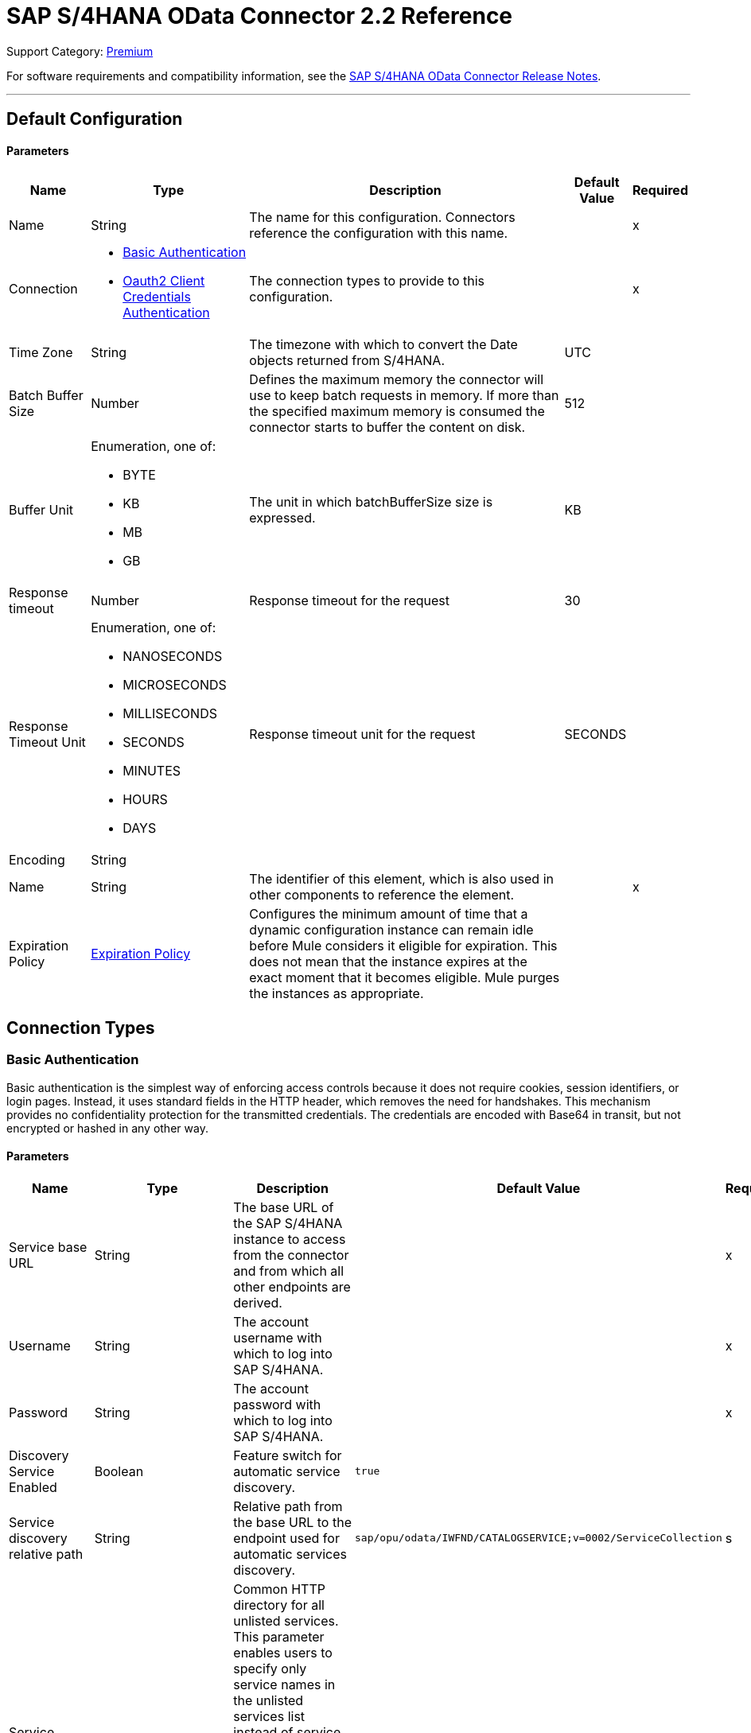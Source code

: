 = SAP S/4HANA OData Connector 2.2 Reference 

Support Category: https://www.mulesoft.com/legal/versioning-back-support-policy#anypoint-connectors[Premium]

For software requirements and compatibility information, see the xref:release-notes::connector/sap-s4-hana-connector-release-notes-mule-4.adoc[SAP S/4HANA OData Connector Release Notes].


---
[[Config]]
== Default Configuration


==== Parameters

[%header%autowidth.spread]
|===
| Name | Type | Description | Default Value | Required
|Name | String | The name for this configuration. Connectors reference the configuration with this name. | | x
| Connection a| * <<Config_BasicAuthentication, Basic Authentication>>
* <<Config_Oauth2ClientCredentialsAuthentication, Oauth2 Client Credentials Authentication>>
 | The connection types to provide to this configuration. | | x
| Time Zone a| String |  The timezone with which to convert the Date objects returned from S/4HANA. |  UTC |
| Batch Buffer Size a| Number |  Defines the maximum memory the connector will use to keep batch requests in memory. If more than the specified maximum memory is consumed the connector starts to buffer the content on disk. | 512 |
| Buffer Unit a| Enumeration, one of:

** BYTE
** KB
** MB
** GB |  The unit in which batchBufferSize size is expressed. |  KB |
| Response timeout a| Number |  Response timeout for the request |  30 | 
| Response Timeout Unit a| Enumeration, one of:

** NANOSECONDS
** MICROSECONDS
** MILLISECONDS
** SECONDS
** MINUTES
** HOURS
** DAYS |  Response timeout unit for the request |  SECONDS | 
| Encoding a| String |  |  |
| Name a| String |  The identifier of this element, which is also used in other components to reference the element. |  | x
| Expiration Policy a| <<ExpirationPolicy>> |  Configures the minimum amount of time that a dynamic configuration instance can remain idle before Mule considers it eligible for expiration. This does not mean that the instance expires at the exact moment that it becomes eligible. Mule purges the instances as appropriate. |  |
|===

== Connection Types

[[Config_BasicAuthentication]]
=== Basic Authentication

Basic authentication is the simplest way of enforcing access controls because it does not require cookies, session identifiers, or login pages. Instead, it uses standard fields in the HTTP header, which removes the need for handshakes. This mechanism provides no confidentiality protection for the transmitted credentials. The credentials are encoded with Base64 in transit, but not encrypted or hashed in any other way.

==== Parameters

[%header%autowidth.spread]
|===
| Name | Type | Description | Default Value | Required
| Service base URL a| String |  The base URL of the SAP S/4HANA instance to access from the connector and from which all other endpoints are derived. |  | x
| Username a| String |  The account username with which to log into SAP S/4HANA. |  | x
| Password a| String |  The account password with which to log into SAP S/4HANA. |  | x
| Discovery Service Enabled a| Boolean |  Feature switch for automatic service discovery. | `true` |
| Service discovery relative path a| String |  Relative path from the base URL to the endpoint used for automatic services discovery. |  `sap/opu/odata/IWFND/CATALOGSERVICE;v=0002/ServiceCollection` |s
| Service directory a| String |  Common HTTP directory for all unlisted services. This parameter enables users to specify only service names in the unlisted services list instead of service URLs. It also enables the connector to construct the service URL using the following format: `{base URL parameter}/{this parameter}/{item from unlisted services list}` |   |
| Unlisted services a| Array of String |  List of services to add to the list of discovered services. Each item in this list must be a valid service URL, or it must be possible to construct a valid service URL with the following format: `{base url parameter}/{service directory parameter}/{item from this list}`. |  |
| Default headers a| Array of <<DefaultHeader>> |  Default HTTP headers to include in the message. |  |
| Default query parameters a| Array of <<DefaultQueryParam>> |  Default query parameters to include in the request. |  |
| Proxy configuration a| <<ProxyConfiguration>> | Proxy configuration for the connector. |  |
| Connection timeout a| Number |  Connection timeout for the request |  30 | 
| Connection Timeout Unit a| Enumeration, one of:

** NANOSECONDS
** MICROSECONDS
** MILLISECONDS
** SECONDS
** MINUTES
** HOURS
** DAYS |  Connection timeout unit for the request |  SECONDS | 
| Client timeout a| Number |  Client timeout for the request |  30 | 
| Client Timeout Unit a| Enumeration, one of:

** NANOSECONDS
** MICROSECONDS
** MILLISECONDS
** SECONDS
** MINUTES
** HOURS
** DAYS |  Client timeout unit for the request |  SECONDS | 
| TLS configuration a| <<Tls>> | Defines a configuration for TLS, which can be used from both the client and server sides to secure communication for the Mule app. When using the HTTPS protocol, the HTTP communication is secured using TLS or SSL. If HTTPS is configured as the protocol then the user needs to configure at least the keystore in the `tls:context` child element of the `listener-config`. | `HTTP` |
| Reconnection a| <<Reconnection>> |  When the application is deployed, a connectivity test is performed on all connectors. If set to `true`, deployment fails if the test doesn't pass after exhausting the associated reconnection strategy. |  |
|===

[[Config_Oauth2ClientCredentialsAuthentication]]
=== OAuth 2.0 Client Credentials Authentication


==== Parameters

[%header%autowidth.spread]
|===
| Name | Type | Description | Default Value | Required
| Service base URL a| String |  The base URL of the SAP S/4HANA instance to access from the connector and from which all other endpoints are derived. |  | x
| Discovery Service Enabled a| Boolean |  Feature switch for automatic service discovery. |  `true` |
| Service discovery relative path a| String |  Relative path from the base URL to the endpoint used for automatic services discovery. | `sap/opu/odata/IWFND/CATALOGSERVICE;v=0002/ServiceCollection` |
| Service directory a| String |  Common HTTP directory for all unlisted services. This parameter enables users to specify only service names in the unlisted services list instead of service URLs. It also enables the connector to construct the service URL using the following format: `{base URL parameter}/{this parameter}/{item from unlisted services list}` |   |
| Unlisted services a| Array of String |  List of services to add to the list of discovered services. Each item in this list must be a valid service URL, or it must be possible to construct a valid service URL with the following format: `{base url parameter}/{service directory parameter}/{item from this list}`. |  |
| Default headers a| Array of <<DefaultHeader>> |  Default HTTP headers to include in the message. |  |
| Default query parameters a| Array of <<DefaultQueryParam>> | Default query parameters to include in the request. |  |
| Proxy configuration a| <<ProxyConfiguration>> | Proxy configuration for the connector. |  |
| Connection timeout a| Number |  Connection timeout for the request |  30 | 
| Connection Timeout Unit a| Enumeration, one of:

** NANOSECONDS
** MICROSECONDS
** MILLISECONDS
** SECONDS
** MINUTES
** HOURS
** DAYS |  Connection timeout unit for the request |  SECONDS | 
| Client timeout a| Number |  Client timeout for the request |  30 | 
| Client Timeout Unit a| Enumeration, one of:

** NANOSECONDS
** MICROSECONDS
** MILLISECONDS
** SECONDS
** MINUTES
** HOURS
** DAYS |  Client timeout unit for the request |  SECONDS | 
| TLS configuration a| <<Tls>> |  Defines a configuration for TLS, which can be used from both the client and server sides to secure communication for the Mule app. When using the HTTPS protocol, the HTTP communication is secured using TLS or SSL. If HTTPS is configured as the protocol then the user needs to configure at least the keystore in the `tls:context` child element of the `listener-config`. | `HTTP` |
| Reconnection a| <<Reconnection>> |  When the application is deployed, a connectivity test is performed on all connectors. If set to `true`, deployment fails if the test doesn't pass after exhausting the associated reconnection strategy. |  |
| Client Id a| String | The OAuth client ID as registered with the service provider. |  | x
| Client Secret a| String |  The OAuth client secret as registered with the service provider. |  | x
| Token Url a| String |  The service provider's token endpoint URL. |  `https://{host-name}/{oauth-service}/{generate-token-resource}` |
| Scopes a| String |  The OAuth scopes requested during the dance. If not provided, it defaults to those in the annotation. |  |
| Object Store a| String |  A reference to the object store used to store each resource owner ID's data. If not specified, Mule automatically provisions the default object store. |  |
|===

== Supported Operations
* <<BatchCreateEntity>>
* <<BatchDeleteEntity>>
* <<BatchExecuteFunction>>
* <<BatchGetEntity>>
* <<BatchQuery>>
* <<BatchUpdateEntity>>
* <<CreateChangeSet>>
* <<CreateEntity>>
* <<DeleteEntity>>
* <<ExecuteBatch>>
* <<ExecuteFunction>>
* <<GetEntity>>
* <<InitiateBatch>>
* <<Query>>
* <<Unauthorize>>
* <<UpdateEntity>>



[[BatchCreateEntity]]
== Batch Create Entity
`<s4hana:batch-create-entity>`

This operation adds a create entity request into the batch. This is a dynamic operation that returns what the OData specification states will be returned by the operation. The result of the operation will be an empty JSON if this request was not processed by the server successfully. The result will be available only after executing the *Execute batch* operation. Accessing the result before the *Execute batch* operation is executed results in an error.

=== Parameters

[%header%autowidth.spread]
|===
| Name | Type | Description | Default Value | Required
| Configuration | String | The name of the configuration to use. | | x
| Config Ref a| ConfigurationProvider |  The name of the configuration to use to execute this component. |  | x
| Streaming Strategy a| * <<RepeatableInMemoryStream>>
* <<RepeatableFileStoreStream>>
* <<non-repeatable-stream>> |  Configure how Mule processes streams with streaming strategies. Repeatable streams are the default behavior. |  |
| Batch ID a| String |  Batch identifier |  | x
| Change set ID a| String |  Change set identifier |  | x
| Service a| String |  The type of service. This is defined from the services available in the SAP S/4HANA instance. |  | x
| Entity type a| String |  The type of entity over which the operation is executed. This is defined from the types of entities available in the selected service. |  | x
| Entity a| Object |  The entity in the SAP S/4HANA instance that is affected. This entity must be of the type defined in the *Entity type* parameter. |  #[payload] |
| Custom headers a| Object |  Custom headers to include in the request. The custom headers specified here overwrite the default headers specified in the configuration. |  |
| Custom query parameters a| Object |  Custom query parameters to include in the request. The custom query parameters specified here overwrite the default query parameters specified in the configuration. |  |
| Response timeout a| Number |  Response timeout for the request. The timeout specified here overwrites the default timeout that is specified in the configuration. |  | 
| Response Timeout Unit a| Enumeration, one of:

** NANOSECONDS
** MICROSECONDS
** MILLISECONDS
** SECONDS
** MINUTES
** HOURS
** DAYS |  Response timeout unit for the request. The timeout unit specified here overwrites the default timeout unit specified in the configuration. |  | 
| Target Variable a| String |  The name of a variable in which to store the operation's output. |  |
| Target Value a| String |  An expression to evaluate against the operation's output and store the expression outcome in the target variable. |  #[payload] |
| Reconnection Strategy a| * <<Reconnect>>
* <<ReconnectForever>> |  A retry strategy in case of connectivity errors. |  |
|===

=== Output

[%autowidth.spread]
|===
|Type |Any
|===

=== For Configurations

* <<Config>>

=== Throws

* S4HANA:CONNECTIVITY
* S4HANA:NO_SUCH_BATCH_ID
* S4HANA:NO_SUCH_CHANGE_SET_ID
* S4HANA:NO_SUCH_ENTITY_TYPE
* S4HANA:NO_SUCH_SERVICE
* S4HANA:RETRY_EXHAUSTED


[[BatchDeleteEntity]]
== Batch Delete Entity
`<s4hana:batch-delete-entity>`

Adds a delete entity request into the batch.

=== Parameters

[%header%autowidth.spread]
|===
| Name | Type | Description | Default Value | Required
| Configuration | String | The name of the configuration to use. | | x
| Config Ref a| ConfigurationProvider |  The name of the configuration to use to execute this component. |  | x
| Batch ID a| String |  Batch identifier |  | x
| Change set ID a| String |  Change set identifier. |  | x
| Service a| String |  The type of service. This is defined from the services available in the SAP S/4HANA instance. |  | x
| Entity type a| String |  The type of entity over which the operation is executed. This is defined from the types of entities available in the selected service. |  | x
| Entity key a| Object |  The object that identifies the entity sought, which may itself be an object. This is defined by the type of entity selected. |  #[payload] |
| Custom headers a| Object | Custom headers to include in the request. The custom headers specified here will overwrite the default headers specified in the configuration. |  |
| Custom query parameters a| Object |  Custom query parameters to include in the request. The custom query parameters specified here will overwrite the default query parameters specified in the configuration. |  |
| Response timeout a| Number |  Response timeout for the request. The timeout specified here overwrites the default timeout that is specified in the configuration. |  | 
| Response Timeout Unit a| Enumeration, one of:

** NANOSECONDS
** MICROSECONDS
** MILLISECONDS
** SECONDS
** MINUTES
** HOURS
** DAYS |  Response timeout unit for the request. The timeout unit specified here overwrites the default timeout unit specified in the configuration. |  | 
| Reconnection Strategy a| * <<Reconnect>>
* <<ReconnectForever>> |  A retry strategy in case of connectivity errors. |  |
|===


=== For Configurations

* <<Config>>

=== Throws

* S4HANA:CONNECTIVITY
* S4HANA:INVALID_KEY
* S4HANA:NO_SUCH_BATCH_ID
* S4HANA:NO_SUCH_CHANGE_SET_ID
* S4HANA:NO_SUCH_ENTITY_TYPE
* S4HANA:NO_SUCH_SERVICE
* S4HANA:RETRY_EXHAUSTED


[[BatchExecuteFunction]]
== Batch Execute Function
`<s4hana:batch-execute-function>`

This operation adds an execute function request (invoke request) to the batch. The result of the operation will be an empty JSON if this request was not processed by the server successfully. The result will be available only after executing the *Execute batch* operation. Accessing the result before the *Execute batch* operation is executed will cause an error.

You are required to specify the change set identifier for the *Change set ID* parameter only if *Execute Batch Function* is executed using a POST HTTP method, otherwise do not specify the changet set identifier.

The connector throws an exception:

* If the change set identifier is not specified and the POST HTTP method is used
* When the change set identifier is specified and the *Execute Batch Function* uses GET HTTP method

=== Parameters

[%header%autowidth.spread]
|===
| Name | Type | Description | Default Value | Required
| Configuration | String | The name of the configuration to use. | | x
| Config Ref a| ConfigurationProvider |  The name of the configuration to use to execute this component. |  | x
| Streaming Strategy a| * <<RepeatableInMemoryStream>>
* <<RepeatableFileStoreStream>>
* <<non-repeatable-stream>> |  Configure how Mule processes streams with streaming strategies. Repeatable streams are the default behavior. |  |
| Batch ID a| String |  Batch identifier |  | x
| Change set ID a| String |  Change set identifier |  |
| Service a| String |  The type of service. This is defined from the services available in the SAP S/4HANA instance. |  | x
| Function Name a| String |  The name of the function to execute. |  | x
| Input parameters a| Object |  The parameters of the function wrapped into a single object. |  |
| Custom headers a| Object | Custom headers to include in the request. The custom headers specified here will overwrite the default headers specified in the configuration. |  |
| Custom query parameters a| Object | Custom query parameters to include in the request. The custom query parameters specified here will overwrite the default query parameters specified in the configuration. |  |
| Response timeout a| Number |  Response timeout for the request. The timeout specified here overwrites the default timeout that is specified in the configuration. |  | 
| Response Timeout Unit a| Enumeration, one of:

** NANOSECONDS
** MICROSECONDS
** MILLISECONDS
** SECONDS
** MINUTES
** HOURS
** DAYS |  Response timeout unit for the request. The timeout unit specified here overwrites the default timeout unit specified in the configuration. |  | 
| Target Variable a| String |  The name of a variable to store the operation's output. |  |
| Target Value a| String |  An expression to evaluate against the operation's output and store the expression outcome in the target variable. |  #[payload] |
| Reconnection Strategy a| * <<Reconnect>>
* <<ReconnectForever>> |  A retry strategy in case of connectivity errors. |  |
|===

=== Output

[%autowidth.spread]
|===
|Type |Any
|===

=== For Configurations

* <<Config>>

=== Throws

* S4HANA:BATCH_PROCESSING_ERROR
* S4HANA:CONNECTIVITY
* S4HANA:INVALID_FUNCTION_PARAMETER
* S4HANA:NO_SUCH_BATCH_ID
* S4HANA:NO_SUCH_CHANGE_SET_ID
* S4HANA:NO_SUCH_FUNCTION
* S4HANA:NO_SUCH_SERVICE
* S4HANA:RETRY_EXHAUSTED


[[BatchGetEntity]]
== Batch Get Entity
`<s4hana:batch-get-entity>`

Adds a query operation request with a defined key into the batch. This is a dynamic operation, returning whatever the OData specification states will be returned by the operation. Result of the operation will be an empty JSON if this request was not processed by the server successfully. The result will be available only after the Execute batch operation is executed. Accessing the result before the Execute batch operation is executed will lead to an error.

=== Parameters

[%header%autowidth.spread]
|===
| Name | Type | Description | Default Value | Required
| Configuration | String | The name of the configuration to use. | | x
| Config Ref a| ConfigurationProvider |  The name of the configuration to use to execute this component |  | x
| Streaming Strategy a| * <<RepeatableInMemoryStream>>
* <<RepeatableFileStoreStream>>
* <<non-repeatable-stream>> |  Configure how Mule processes streams with streaming strategies. Repeatable streams are the default behavior. |  |
| Batch ID a| String |  Batch identifier |  | x
| Service a| String |  The type of service. This is defined from the services available in the SAP S/4HANA instance. |  | x
| Entity type a| String |  The type of entity over which the operation is executed. This is defined from the types of entities available in the selected service. |  | x
| Returned Fields a| String |  Comma-separated list of selection clauses. Each selection clause may be a Property name, Navigation Property name, or the "&#42;" character. The "&#42;" syntax causes all Properties on an Entry to be included without traversing associations. Use forward slash "/" to select fields of expanded navigation properties. If no field is selected, then all fields are returned. |   |
| Expanded properties a| String |  Comma-separated list of Navigation Properties. Additionally, each Navigation Property can be followed by a forward slash and another Navigation Property to enable identification of a multi-level relationship. Properties of the expanded navigation property will not be part of the payload unless selected. |   |
| Entity key a| Object |  The object that identifies the entity sought, which may itself be an object. This is defined by the type of entity selected. |  #[payload] |
| Custom headers a| Object |  Custom headers to include in the request. The custom headers specified here will overwrite the default headers specified in the configuration. |  |
| Custom query parameters a| Object |  Custom query parameters to include in the request. The custom query parameters specified here will overwrite the default query parameters specified in the configuration. |  |
| Response timeout a| Number |  Response timeout for the request. The timeout specified here overwrites the default timeout that is specified in the configuration. |  | 
| Response Timeout Unit a| Enumeration, one of:

** NANOSECONDS
** MICROSECONDS
** MILLISECONDS
** SECONDS
** MINUTES
** HOURS
** DAYS |  Response timeout unit for the request. The timeout unit specified here overwrites the default timeout unit specified in the configuration. |  | 
| Target Variable a| String |  The name of a variable to store the operation's output. |  |
| Target Value a| String |  An expression to evaluate against the operation's output and store the expression outcome in the target variable. |  #[payload] |
| Reconnection Strategy a| * <<Reconnect>>
* <<ReconnectForever>> |  A retry strategy in case of connectivity errors. |  |
|===

=== Output

[%autowidth.spread]
|===
|Type |Any
|===

=== For Configurations

* <<Config>>

=== Throws

* S4HANA:CONNECTIVITY
* S4HANA:INVALID_KEY
* S4HANA:NO_SUCH_BATCH_ID
* S4HANA:NO_SUCH_ENTITY_TYPE
* S4HANA:NO_SUCH_SERVICE
* S4HANA:RETRY_EXHAUSTED


[[BatchQuery]]
== Batch Query Entity
`<s4hana:batch-query>`

Adds a query operation request into the batch, filtering the results by the parameters defined. If no filter is added, then all results will be listed. Result of the operation will be an empty JSON if this request was not processed by the server successfully. The result will be available only after the Execute batch operation is executed. Accessing the result before the Execute batch operation is executed will lead to an error.


=== Parameters

[%header%autowidth.spread]
|===
| Name | Type | Description | Default Value | Required
| Configuration | String | The name of the configuration to use. | | x
| Config Ref a| ConfigurationProvider |  The name of the configuration to use to execute this component |  | x
| Streaming Strategy a| * <<RepeatableInMemoryStream>>
* <<RepeatableFileStoreStream>>
* <<non-repeatable-stream>> |  Configure how Mule processes streams with streaming strategies. Repeatable streams are the default behavior. |  |
| Batch ID a| String |  Batch identifier |  | x
| Service a| String |  The type of service. This is defined from the services available in the SAP S/4HANA instance. |  | x
| Entity type a| String |  The type of entity over which the operation is executed. This is defined from the types of entities available in the selected service. |  | x
| Returned Fields a| String |  Comma-separated list of selection clauses. Each selection clause may be a Property name, Navigation Property name, or the "&#42;" character. The "&#42;" syntax causes all Properties on an Entry to be included without traversing associations. Use forward slash "/" to select fields of expanded navigation properties. If no field is selected, then all fields are returned. |   |
| Expanded properties a| String |  Comma-separated list of Navigation Properties. Additionally each Navigation Property can be followed by a forward slash and another Navigation Property to enable identification of a multi-level relationship. Properties of expanded navigation property will not be part of the payload unless selected. |   |
| Filter a| String |  The condition to filter the resulting list of entities. |   |
| Order by a| String |  Allows information to be requested in either ascending or descending order by using the `asc` or `desc` suffixes. If `asc` or `desc` are not specified, then the resources will be ordered in ascending order. | `asc` |
| Maximum returned elements a| Number | Limits the number of records to be retrieved by this query. |  |
| Skipped record amount a| Number | The number of records to skip before starting to return results. |  `0` |
| Custom headers a| Object |  Custom headers to include in the request. The custom headers specified here will overwrite the default headers specified in the configuration. |  |
| Custom query parameters a| Object |  Custom query parameters that the request will include. The ones specified here will overwrite the default ones specified in the config. |  |
| Target Variable a| String |  The name of a variable to store the operation's output. |  |
| Target Value a| String |  An expression to evaluate against the operation's output and store the expression outcome in the target variable. |  #[payload] |
| Response timeout a| Number |  Response timeout for the request. The timeout specified here overwrites the default timeout that is specified in the configuration. |  | 
| Response Timeout Unit a| Enumeration, one of:

** NANOSECONDS
** MICROSECONDS
** MILLISECONDS
** SECONDS
** MINUTES
** HOURS
** DAYS |  Response timeout unit for the request. The timeout unit specified here overwrites the default timeout unit specified in the configuration. |  | 
| Target Variable a| String |  The name of a variable on which the operation's output will be placed |  | 
| Target Value a| String |  An expression that will be evaluated against the operation's output and the outcome of that expression will be stored in the target variable |  #[payload] | 
| Reconnection Strategy a| * <<Reconnect>>
* <<ReconnectForever>> |  A retry strategy in case of connectivity errors. |  |
|===

=== Output

[%autowidth.spread]
|===
|Type |Any
|===

=== For Configurations

* <<Config>>

=== Throws

* S4HANA:CONNECTIVITY
* S4HANA:NO_SUCH_BATCH_ID
* S4HANA:RETRY_EXHAUSTED


[[BatchUpdateEntity]]
== Batch Update Entity
`<s4hana:batch-update-entity>`

Adds an update entity request into the batch. This operation works through a PATCH request. This means that any fields that are missing will not be updated.

=== Parameters

[%header%autowidth.spread]
|===
| Name | Type | Description | Default Value | Required
| Configuration | String | The name of the configuration to use. | | x
| Config Ref a| ConfigurationProvider |  The name of the configuration to use to execute this component |  | x
| Batch ID a| String |  Batch identifier |  | x
| Change set ID a| String |  Change set identifier |  | x
| Service a| String |  The type of service. This is defined from the services available in the SAP S/4HANA instance. |  | x
| Entity type a| String |  The type of entity over which the operation is executed. This is defined from the types of entities available in the selected service. |  | x
| Entity a| Object |  The entity to be affected in the SAP S/4HANA instance. This entity must be of the type defined in the type parameter. |  #[payload] |
| Custom headers a| Object |  Custom headers to include in the request. The custom headers specified here will overwrite the default headers specified in the configuration. |  |
| Custom query parameters a| Object |  Custom query parameters that the request will include. The ones specified here will overwrite the default ones specified in the config. |  |
| Response timeout a| Number |  Response timeout for the request. The timeout specified here overwrites the default timeout that is specified in the configuration. |  | 
| Response Timeout Unit a| Enumeration, one of:

** NANOSECONDS
** MICROSECONDS
** MILLISECONDS
** SECONDS
** MINUTES
** HOURS
** DAYS |  Response timeout unit for the request. The timeout unit specified here overwrites the default timeout unit specified in the configuration. |  | 
| Reconnection Strategy a| * <<Reconnect>>
* <<ReconnectForever>> |  A retry strategy in case of connectivity errors |  |
|===


=== For Configurations

* <<Config>>

=== Throws

* S4HANA:CONNECTIVITY
* S4HANA:INVALID_KEY
* S4HANA:NO_SUCH_BATCH_ID
* S4HANA:NO_SUCH_CHANGE_SET_ID
* S4HANA:NO_SUCH_ENTITY_TYPE
* S4HANA:NO_SUCH_SERVICE
* S4HANA:RETRY_EXHAUSTED


[[CreateChangeSet]]
== Create Change Set
`<s4hana:create-change-set>`

Creates a new change set in the batch and returns its identifier.

=== Parameters

[%header%autowidth.spread]
|===
| Name | Type | Description | Default Value | Required
| Configuration | String | The name of the configuration to use. | | x
| Config Ref a| ConfigurationProvider | The name of the configuration to use to execute this component. |  | x
| Batch ID a| String |  Batch identifier |  | x
| Target Variable a| String | The name of a variable to store the operation's output. |  |
| Target Value a| String |  An expression to evaluate against the operation's output and store the expression outcome in the target variable. |  #[payload] |
| Reconnection Strategy a| * <<Reconnect>>
* <<ReconnectForever>> |  A retry strategy in case of connectivity errors. |  |
|===

=== Output

[%autowidth.spread]
|===
|Type |String
|===

=== For Configurations

* <<Config>>

=== Throws

* S4HANA:CONNECTIVITY
* S4HANA:NO_SUCH_BATCH_ID
* S4HANA:RETRY_EXHAUSTED


[[CreateEntity]]
== Create Entity
`<s4hana:create-entity>`

Executes a create operation within the connected SAP S/4HANA instance. This is a dynamic operation, returning whatever the OData specification states will be returned by the operation.

=== Parameters

[%header%autowidth.spread]
|===
| Name | Type | Description | Default Value | Required
| Configuration | String | The name of the configuration to use. | | x
| Config Ref a| ConfigurationProvider |  The name of the configuration to use to execute this component |  | x
| Service a| String |  The type of service. This is defined from the services available in the SAP S/4HANA instance. |  | x
| Entity type a| String |  The type of entity over which the operation is executed. This is defined from the types of entities available in the selected service. |  | x
| Entity a| Object |  The entity to be affected in the SAP S/4HANA instance. This entity must be of the type defined in the type parameter. |  #[payload] |
| Custom headers a| Object |  Custom headers to include in the request. The custom headers specified here will overwrite the default headers specified in the configuration. |  |
| Custom query parameters a| Object |  Custom query parameters that the request will include. The ones specified here will overwrite the default ones specified in the config. |  |
| Response timeout a| Number |  Response timeout for the request. The timeout specified here overwrites the default timeout that is specified in the configuration. |  | 
| Response Timeout Unit a| Enumeration, one of:

** NANOSECONDS
** MICROSECONDS
** MILLISECONDS
** SECONDS
** MINUTES
** HOURS
** DAYS |  Response timeout unit for the request. The timeout unit specified here overwrites the default timeout unit specified in the configuration. |  | 
| Target Variable a| String |  The name of a variable to store the operation's output. |  |
| Target Value a| String |  An expression to evaluate against the operation's output and store the expression outcome in the target variable. |  #[payload] |
| Reconnection Strategy a| * <<Reconnect>>
* <<ReconnectForever>> |  A retry strategy in case of connectivity errors. |  |
|===

=== Output

[%autowidth.spread]
|===
|Type |Object
| Attributes Type a| <<ResponseAttributes>>
|===

=== For Configurations

* <<Config>>

=== Throws

* S4HANA:CONNECTIVITY
* S4HANA:INVALID_ENTITY
* S4HANA:INVALID_KEY
* S4HANA:NO_SUCH_ENTITY_KEY
* S4HANA:NO_SUCH_ENTITY_TYPE
* S4HANA:NO_SUCH_SERVICE
* S4HANA:RETRY_EXHAUSTED
* S4HANA:SERVER_ERROR
* S4HANA:TIMEOUT
* S4HANA:UNAUTHORIZED


[[DeleteEntity]]
== Delete Entity
`<s4hana:delete-entity>`

Executes a delete operation within the connected SAP S/4HANA instance.

=== Parameters

[%header%autowidth.spread]
|===
| Name | Type | Description | Default Value | Required
| Configuration | String | The name of the configuration to use. | | x
| Config Ref a| ConfigurationProvider | The name of the configuration to use to execute this component. |  | x
| Service a| String |  The type of service. This is defined from the services available in the SAP S/4HANA instance. |  | x
| Entity type a| String |  The type of entity over which the operation is executed. This is defined from the types of entities available in the selected service. |  | x
| Entity key a| Object |  The object that identifies the entity sought, which may itself be an object. This is defined by the type of entity selected. |  #[payload] |
| Custom headers a| Object |  Custom headers to include in the request. The custom headers specified here will overwrite the default headers specified in the configuration. |  |
| Custom query parameters a| Object |  Custom query parameters that the request will include. The ones specified here will overwrite the default ones specified in the config. |  |
| Response timeout a| Number |  Response timeout for the request. The timeout specified here overwrites the default timeout that is specified in the configuration. |  | 
| Response Timeout Unit a| Enumeration, one of:

** NANOSECONDS
** MICROSECONDS
** MILLISECONDS
** SECONDS
** MINUTES
** HOURS
** DAYS |  Response timeout unit for the request. The timeout unit specified here overwrites the default timeout unit specified in the configuration. |  | 
| Reconnection Strategy a| * <<Reconnect>>
* <<ReconnectForever>> |  A retry strategy in case of connectivity errors. |  |
|===


=== For Configurations

* <<Config>>

=== Throws

* S4HANA:CONNECTIVITY
* S4HANA:INVALID_ENTITY
* S4HANA:INVALID_KEY
* S4HANA:NO_SUCH_ENTITY_KEY
* S4HANA:NO_SUCH_ENTITY_TYPE
* S4HANA:NO_SUCH_SERVICE
* S4HANA:RETRY_EXHAUSTED
* S4HANA:SERVER_ERROR
* S4HANA:TIMEOUT
* S4HANA:UNAUTHORIZED


[[ExecuteBatch]]
== Execute Batch
`<s4hana:execute-batch>`

Executes the batch and returns a summary containing results for all requests of the batch. After this operation is successfully executed, it will be possible to read a detailed result of each batch operation which was a part of this batch.

=== Parameters

[%header%autowidth.spread]
|===
| Name | Type | Description | Default Value | Required
| Configuration | String | The name of the configuration to use. | | x
| Service a| String |  The SAP S/4HANA's service. |  | x
| Config Ref a| ConfigurationProvider |  The name of the configuration to use to execute this component. |  | x
| Batch ID a| String |  Batch identifier |  | x
| Custom headers a| Object |  Custom headers to include in the request. The custom headers specified here will overwrite the default headers specified in the configuration. |  |
| Custom query parameters a| Object |  Custom query parameters that the request will include. The ones specified here will overwrite the default ones specified in the config. |  |
| Response timeout a| Number |  Response timeout for the request. The timeout specified here overwrites the default timeout that is specified in the configuration. |  | 
| Response Timeout Unit a| Enumeration, one of:

** NANOSECONDS
** MICROSECONDS
** MILLISECONDS
** SECONDS
** MINUTES
** HOURS
** DAYS |  Response timeout unit for the request. The timeout unit specified here overwrites the default timeout unit specified in the configuration. |  | 
| Target Variable a| String |  The name of a variable to store the operation's output. |  |
| Target Value a| String | An expression to evaluate against the operation's output and store the expression outcome in the target variable. |  #[payload] |
| Reconnection Strategy a| * <<Reconnect>>
* <<ReconnectForever>> |  A retry strategy in case of connectivity errors. |  |
|===

=== Output

[%autowidth.spread]
|===
|Type |<<BulkOperationResult>>
|===

=== For Configurations

* <<Config>>

=== Throws

* S4HANA:BATCH_PROCESSING_ERROR
* S4HANA:CONNECTIVITY
* S4HANA:NO_SUCH_BATCH_ID
* S4HANA:NO_SUCH_SERVICE
* S4HANA:RETRY_EXHAUSTED


[[ExecuteFunction]]
== Execute Function
`<s4hana:execute-function>`

Executes an OData-defined function in the SAP S/4HANA instance.

=== Parameters

[%header%autowidth.spread]
|===
| Name | Type | Description | Default Value | Required
| Configuration | String | The name of the configuration to use. | | x
| Config Ref a| ConfigurationProvider |  The name of the configuration to use to execute this component |  | x
| Service a| String |  The type of service. This is defined from the services available in the SAP S/4HANA instance. |  | x
| Function Name a| String |  The name of the function to execute. |  | x
| Input parameters a| Object |  The parameters of the function wrapped into a single object. |  |
| Custom headers a| Object |  Custom headers to include in the request. The custom headers specified here will overwrite the default headers specified in the configuration. |  |
| Custom query parameters a| Object |  Custom query parameters that the request will include. The ones specified here will overwrite the default ones specified in the config. |  |
| Response timeout a| Number |  Response timeout for the request. The timeout specified here overwrites the default timeout that is specified in the configuration. |  | 
| Response Timeout Unit a| Enumeration, one of:

** NANOSECONDS
** MICROSECONDS
** MILLISECONDS
** SECONDS
** MINUTES
** HOURS
** DAYS |  Response timeout unit for the request. The timeout unit specified here overwrites the default timeout unit specified in the configuration. |  | 
| Target Variable a| String |  The name of a variable to store the operation's output. |  |
| Target Value a| String |  An expression to evaluate against the operation's output and store the expression outcome in the target variable. |  #[payload] |
| Reconnection Strategy a| * <<Reconnect>>
* <<ReconnectForever>> |  A retry strategy in case of connectivity errors. |  |
|===

=== Output

[%autowidth.spread]
|===
|Type |Any
| Attributes Type a| <<ResponseAttributes>>
|===

=== For Configurations

* <<Config>>

=== Throws

* S4HANA:CONNECTIVITY
* S4HANA:INVALID_FUNCTION_PARAMETER
* S4HANA:NO_SUCH_FUNCTION
* S4HANA:NO_SUCH_SERVICE
* S4HANA:RETRY_EXHAUSTED
* S4HANA:SERVER_ERROR
* S4HANA:TIMEOUT
* S4HANA:UNAUTHORIZED


[[GetEntity]]
== Get Entity by Key
`<s4hana:get-entity>`

Executes a retrieve operation on the SAP S/4HANA instance filtering the result by key. If no elements are found an error is thrown.

=== Parameters

[%header%autowidth.spread]
|===
| Name | Type | Description | Default Value | Required
| Configuration | String | The name of the configuration to use. | | x
| Config Ref a| ConfigurationProvider |  The name of the configuration to use to execute this component |  | x
| Service a| String |  The type of service. This is defined from the services available in the SAP S/4HANA instance. |  | x
| Entity type a| String |  The type of entity over which the operation is executed. This is defined from the types of entities available in the selected service. |  | x
| Returned Fields a| String |  Comma-separated list of selection clauses. Each selection clause may be a Property name, Navigation Property name, or the "&#42;" character. The "&#42;" syntax causes all Properties on an Entry to be included without traversing associations. Use forward slash "/" to select fields of expanded navigation properties. If no field is selected, then all fields are returned. |   |
| Expanded properties a| String |  Comma-separated list of Navigation Properties. Additionally each Navigation Property can be followed by a forward slash and another Navigation Property to enable identifying a multi-level relationship. Properties of expanded navigation property will not be part of the payload unless selected. |   |
| Entity key a| Object |  The object that identifies the entity sought, which may itself be an object. This is defined by the type of entity selected. |  #[payload] |
| Custom headers a| Object |  Custom headers to include in the request. The custom headers specified here will overwrite the default headers specified in the configuration. |  |
| Custom query parameters a| Object |  Custom query parameters that the request will include. The ones specified here will overwrite the default ones specified in the config. |  |
| Response timeout a| Number |  Response timeout for the request. The timeout specified here overwrites the default timeout that is specified in the configuration. |  | 
| Response Timeout Unit a| Enumeration, one of:

** NANOSECONDS
** MICROSECONDS
** MILLISECONDS
** SECONDS
** MINUTES
** HOURS
** DAYS |  Response timeout unit for the request. The timeout unit specified here overwrites the default timeout unit specified in the configuration. |  | 
| Target Variable a| String |  The name of a variable to store the operation's output. |  |
| Target Value a| String |  An expression to evaluate against the operation's output and store the expression outcome in the target variable. |  #[payload] |
| Reconnection Strategy a| * <<Reconnect>>
* <<ReconnectForever>> |  A retry strategy in case of connectivity errors. |  |
|===

=== Output

[%autowidth.spread]
|===
|Type |Object
| Attributes Type a| <<ResponseAttributes>>
|===

=== For Configurations

* <<Config>>

=== Throws

* S4HANA:CONNECTIVITY
* S4HANA:INVALID_ENTITY
* S4HANA:INVALID_KEY
* S4HANA:NO_SUCH_ENTITY_FIELD
* S4HANA:NO_SUCH_ENTITY_KEY
* S4HANA:NO_SUCH_ENTITY_TYPE
* S4HANA:NO_SUCH_NAVIGATION_PROPERTY
* S4HANA:NO_SUCH_SERVICE
* S4HANA:RETRY_EXHAUSTED
* S4HANA:SERVER_ERROR
* S4HANA:TIMEOUT
* S4HANA:UNAUTHORIZED


[[InitiateBatch]]
== Initiate Batch
`<s4hana:initiate-batch>`

Prepares a new batch and returns its identifier.

=== Parameters

[%header%autowidth.spread]
|===
| Name | Type | Description | Default Value | Required
| Configuration | String | The name of the configuration to use. | | x
| Config Ref a| ConfigurationProvider |  The name of the configuration to use to execute this component |  | x
| Target Variable a| String |  The name of a variable to store the operation's output. |  |
| Target Value a| String |  An expression to evaluate against the operation's output and store the expression outcome in the target variable. |  #[payload] |
| Reconnection Strategy a| * <<Reconnect>>
* <<ReconnectForever>> |  A retry strategy in case of connectivity errors. |  |
|===

=== Output

[%autowidth.spread]
|===
|Type |String
|===

=== For Configurations

* <<Config>>

=== Throws

* S4HANA:CONNECTIVITY
* S4HANA:RETRY_EXHAUSTED


[[Query]]
== Query
`<s4hana:query>`

Executes a retrieve operation on the SAP S/4HANA instance filtering the results by the parameters defined. If no filter is added, then all results will be listed. This is a paginated operation.

=== Parameters

[%header%autowidth.spread]
|===
| Name | Type | Description | Default Value | Required
| Configuration | String | The name of the configuration to use. | | x
| Config Ref a| ConfigurationProvider |  The name of the configuration to use to execute this component |  | x
| Streaming Strategy a| * <<RepeatableInMemoryIterable>>
* <<RepeatableFileStoreIterable>>
* <<non-repeatable-iterable>> |  Configure how Mule processes streams with streaming strategies. Repeatable streams are the default behavior. |  |
| Service a| String |  The type of service. This is defined from the services available in the SAP S/4HANA instance. |  | x
| Entity type a| String |  The type of entity over which the operation is executed. This is defined from the types of entities available in the selected service. |  | x
| Returned Fields a| String |  Comma-separated list of selection clauses. Each selection clause may be a Property name, Navigation Property name, or the "&#42;" character. The "&#42;" syntax causes all Properties on an Entry to be included without traversing associations. Use forward slash "/" to select fields of expanded navigation properties. If no field is selected, then all fields are returned. |   |
| Expanded properties a| String |  Comma-separated list of Navigation Properties. Additionally each Navigation Property can be followed by a forward slash and another Navigation Property to enable identifying a multi-level relationship. Properties of expanded navigation property will not be part of the payload unless selected. |   |
| Filter a| String |  The condition to filter the resulting list of entities. |   |
| Order by a| String |  Allows to request information in either ascending or descending order by using the ?asc? or ?desc? suffixes. If asc or desc not specified, then the resources will be ordered in ascending order. |   |
| Maximum returned elements a| Number |  Limits the amount of records to be retrieved by this query. |  |
| Skipped record amount a| Number |  The amount of records to skip before starting returning results. |  0 |
| Page size a| Number |  The size of the pages retrieved by the query. |  100 |
| Custom headers a| Object |  Custom headers to include in the request. The custom headers specified here will overwrite the default headers specified in the configuration. |  |
| Custom query parameters a| Object |  Custom query parameters that the request will include. The ones specified here will overwrite the default ones specified in the config. |  |
| Response timeout a| Number |  Response timeout for the request. The timeout specified here overwrites the default timeout that is specified in the configuration. |  | 
| Response Timeout Unit a| Enumeration, one of:

** NANOSECONDS
** MICROSECONDS
** MILLISECONDS
** SECONDS
** MINUTES
** HOURS
** DAYS |  Response timeout unit for the request. The timeout unit specified here overwrites the default timeout unit specified in the configuration. |  | 
| Target Variable a| String |  The name of a variable in which to store the operation's output. |  |
| Target Value a| String |  An expression to evaluate against the operation's output and store the expression outcome in the target variable. |  #[payload] |
| Reconnection Strategy a| * <<Reconnect>>
* <<ReconnectForever>> |  A retry strategy in case of connectivity errors. |  |
|===

=== Output

[%autowidth.spread]
|===
|Type |Array of Object
|===

=== For Configurations

* <<Config>>

=== Throws

* S4HANA:INVALID_ENTITY
* S4HANA:INVALID_FILTER
* S4HANA:INVALID_KEY
* S4HANA:INVALID_PAGE_SIZE
* S4HANA:INVALID_SKIP_SIZE
* S4HANA:INVALID_TOP_SIZE
* S4HANA:NO_SUCH_ENTITY_FIELD
* S4HANA:NO_SUCH_ENTITY_KEY
* S4HANA:NO_SUCH_ENTITY_TYPE
* S4HANA:NO_SUCH_NAVIGATION_PROPERTY
* S4HANA:NO_SUCH_SERVICE
* S4HANA:NO_SUCH_SORTING_FIELD
* S4HANA:SERVER_ERROR
* S4HANA:TIMEOUT
* S4HANA:UNAUTHORIZED


[[Unauthorize]]
== Unauthorize
`<s4hana:unauthorize>`

Deletes all the access token information of a given resource owner ID so that it's impossible to execute any operation for that user without repeating the authorization dance.

=== Parameters

[%header%autowidth.spread]
|===
| Name | Type | Description | Default Value | Required
| Configuration | String | The name of the configuration to use. | | x
| Config Ref a| ConfigurationProvider |  The name of the configuration to use to execute this component |  | x
|===


=== For Configurations

* <<Config>>


[[UpdateEntity]]
== Update Entity
`<s4hana:update-entity>`

Executes an update operation within the connected SAP S/4HANA instance. This operation will work through PATCH requests. This means that any fields that are missing will not be updated.

=== Parameters

[%header%autowidth.spread]
|===
| Name | Type | Description | Default Value | Required
| Configuration | String | The name of the configuration to use. | | x
| Config Ref a| ConfigurationProvider |  The name of the configuration to use to execute this component |  | x
| Service a| String |  The type of service. This is defined from the services available in the SAP S/4HANA instance. |  | x
| Entity type a| String |  The type of entity over which the operation is executed. This is defined from the types of entities available in the selected service. |  | x
| Entity a| Object |  The entity in the SAP S/4HANA instance that is affected. This entity must be of the type defined in the type parameter. |  #[payload] |
| Custom headers a| Object |  Custom headers to include in the request. The custom headers specified here will overwrite the default headers specified in the configuration. |  |
| Custom query parameters a| Object |  Custom query parameters to include in the request. The custom query parameters specified here overwrite the default query parameters that are specified in the configuration. |  |
| Response timeout a| Number |  Response timeout for the request. The timeout specified here overwrites the default timeout that is specified in the configuration. |  | 
| Response Timeout Unit a| Enumeration, one of:

** NANOSECONDS
** MICROSECONDS
** MILLISECONDS
** SECONDS
** MINUTES
** HOURS
** DAYS |  Response timeout unit for the request. The timeout unit specified here overwrites the default timeout unit specified in the configuration. |  | 
| Reconnection Strategy a| * <<Reconnect>>
* <<ReconnectForever>> |  A retry strategy in case of connectivity errors |  |
|===

=== For Configurations

* <<Config>>

=== Throws

* S4HANA:CONNECTIVITY
* S4HANA:INVALID_ENTITY
* S4HANA:INVALID_KEY
* S4HANA:NO_SUCH_ENTITY_KEY
* S4HANA:NO_SUCH_ENTITY_TYPE
* S4HANA:NO_SUCH_SERVICE
* S4HANA:RETRY_EXHAUSTED
* S4HANA:SERVER_ERROR
* S4HANA:TIMEOUT
* S4HANA:UNAUTHORIZED


== Types
[[DefaultHeader]]
=== Default Header

[%header%autowidth.spread]
|===
| Field | Type | Description | Default Value | Required
| Key a| String | The key |  | x
| Value a| String | The value |  | x
|===

[[DefaultQueryParam]]
=== Default Query Param

[%header%autowidth.spread]
|===
| Field | Type | Description | Default Value | Required
| Key a| String | The key |  | x
| Value a| String | The value |  | x
|===

[[ProxyConfiguration]]
=== Proxy Configuration

[%header%autowidth.spread]
|===
| Field | Type | Description | Default Value | Required
| Host a| String | Host where the proxy requests is sent. |  | x
| Port a| Number | Port where the proxy requests is sent. |  | x
| Username a| String | The username to authenticate against the proxy. |  |
| Password a| String | The password to authenticate against the proxy. |  |
| Non Proxy Hosts a| Array of String | A list of hosts against which the proxy should not be used. |  |
| Ntlm Domain a| String | The domain to authenticate against the proxy. |  |
|===

[[Tls]]
=== TLS

Defines a configuration for TLS, which can be used from both the client and server sides to secure communication for the Mule app. When using the HTTPS protocol, the HTTP communication is secured using TLS or SSL. If HTTPS is configured as the protocol then the user needs to configure at least the keystore in the `tls:context` child element of the `listener-config`.

[%header%autowidth.spread]
|===
| Field | Type | Description | Default Value | Required
| Enabled Protocols a| String | A comma-separated list of protocols enabled for this context. |  |
| Enabled Cipher Suites a| String | A comma-separated list of cipher suites enabled for this context. |  |
| Trust Store a| <<TrustStore>> |  |  |
| Key Store a| <<KeyStore>> |  |  |
| Revocation Check a| * <<StandardRevocationCheck>>
* <<CustomOcspResponder>>
* <<CrlFile>> |  |  |
|===

[[TrustStore]]
=== Truststore

[%header%autowidth.spread]
|===
| Field | Type | Description | Default Value | Required
| Path a| String | The location (which will be resolved relative to the current classpath and file system, if possible) of the truststore. |  |
| Password a| String | The password used to protect the truststore. |  |
| Type a| String | The type of store used. |  |
| Algorithm a| String | The algorithm used by the truststore. |  |
| Insecure a| Boolean | If `true`, no certificate validations will be performed, rendering connections vulnerable to attacks. Use at your own risk. |  |
|===

[[KeyStore]]
=== Keystore

[%header%autowidth.spread]
|===
| Field | Type | Description | Default Value | Required
| Path a| String | The location (which will be resolved relative to the current classpath and file system, if possible) of the keystore. |  |
| Type a| String | The type of store used. |  |
| Alias a| String | When the keystore contains many private keys, this attribute indicates the alias of the key that should be used. If not defined, the first key in the file will be used by default. |  |
| Key Password a| String | The password used to protect the private key. |  |
| Password a| String | The password used to protect the keystore. |  |
| Algorithm a| String | The algorithm used by the keystore. |  |
|===

[[StandardRevocationCheck]]
=== Standard Revocation Check

[%header%autowidth.spread]
|===
| Field | Type | Description | Default Value | Required
| Only End Entities a| Boolean | Only verify the last element of the certificate chain. |  |
| Prefer Crls a| Boolean | Try CRL instead of OCSP first. |  |
| No Fallback a| Boolean | Do not use the secondary checking method (the one not selected before). |  |
| Soft Fail a| Boolean | Avoid verification failure when the revocation server can not be reached or is busy. |  |
|===

[[CustomOcspResponder]]
=== Custom OCSP Responder

[%header%autowidth.spread]
|===
| Field | Type | Description | Default Value | Required
| Url a| String | The URL of the OCSP responder. |  |
| Cert Alias a| String | Alias of the signing certificate for the OCSP response (must be in the truststore), if present. |  |
|===

[[CrlFile]]
=== CRL File

[%header%autowidth.spread]
|===
| Field | Type | Description | Default Value | Required
| Path a| String | The path to the CRL file. |  |
|===

[[Reconnection]]
=== Reconnection

[%header%autowidth.spread]
|===
| Field | Type | Description | Default Value | Required
| Fails Deployment a| Boolean | When the application is deployed, a connectivity test is performed on all connectors. If set to true, deployment fails if the test doesn't pass after exhausting the associated reconnection strategy. |  |
| Reconnection Strategy a| * <<Reconnect>>
* <<ReconnectForever>> | The reconnection strategy to use. |  |
|===

[[Reconnect]]
=== Reconnect

[%header%autowidth.spread]
|===
| Field | Type | Description | Default Value | Required
| Frequency a| Number | How often in milliseconds to reconnect. |  |
| Blocking a| Boolean | If `false`, the reconnection strategy will run in a separate, non-blocking thread. |  |
| Count a| Number | How many reconnection attempts to make. |  |
|===

[[ReconnectForever]]
=== Reconnect Forever

[%header%autowidth.spread]
|===
| Field | Type | Description | Default Value | Required
| Frequency a| Number | How often in milliseconds to reconnect. |  |
| Blocking a| Boolean | If `false`, the reconnection strategy will run in a separate, non-blocking thread. |  |
|===

[[ExpirationPolicy]]
=== Expiration Policy

[%header%autowidth.spread]
|===
| Field | Type | Description | Default Value | Required
| Max Idle Time a| Number | A scalar time value for the maximum amount of time a dynamic configuration instance should be allowed to be idle before it's considered eligible for expiration. |  |
| Time Unit a| Enumeration, one of:

** NANOSECONDS
** MICROSECONDS
** MILLISECONDS
** SECONDS
** MINUTES
** HOURS
** DAYS | A time unit that qualifies the maxIdleTime attribute |  |
|===

[[RepeatableInMemoryStream]]
=== Repeatable In Memory Stream

When streaming in this mode, Mule does not use the disk to buffer the contents. If you exceed the buffer size, the message fails.

[%header%autowidth.spread]
|===
| Field | Type | Description | Default Value | Required
| Initial Buffer Size a| Number | The amount of memory that will be allocated to consume the stream and provide random access to it. If the stream contains more data than can be fit into this buffer, then the buffer expands according to the bufferSizeIncrement attribute, with an upper limit of maxInMemorySize. |  |
| Buffer Size Increment a| Number | This specifies how much the buffer size expands if it exceeds its initial size. Setting a value of zero or lower means that the buffer should not expand, meaning that a STREAM_MAXIMUM_SIZE_EXCEEDED error is raised when the buffer gets full. |  |
| Max Buffer Size a| Number | The maximum amount of memory to use. If more than that is used then a STREAM_MAXIMUM_SIZE_EXCEEDED error is raised. A value lower than or equal to zero means no limit. |  |
| Buffer Unit a| Enumeration, one of:

** BYTE
** KB
** MB
** GB | The unit in which all these attributes are expressed |  |
|===

[[RepeatableFileStoreStream]]
=== Repeatable File Store Stream

File store repeatable streams require buffering, and there are different buffering strategies. Mule keeps a portion of contents in memory. If the stream contents are larger than the configured buffer size, Mule backs up the buffer’s content to disk and then clears the memory.

[%header%autowidth.spread]
|===
| Field | Type | Description | Default Value | Required
| In Memory Size a| Number | Defines the maximum memory that the stream should use to keep data in memory. If more than that is consumed then it will start to buffer the content on disk. |  |
| Buffer Unit a| Enumeration, one of:

** BYTE
** KB
** MB
** GB | The unit in which maxInMemorySize is expressed |  |
|===

[non-repeatable-stream]
=== Non-repeatable Stream

You can disable the repeatable stream functionality and use non-repeatable streams, which can have less performance overhead, memory use, and cost.

[%header,cols="20s,25a,30a,15a,10a"]
|===
| Field | Type | Description | Default Value | Required
| Transactional Action a| Enumeration, one of:

** ALWAYS_JOIN
** JOIN_IF_POSSIBLE
** NOT_SUPPORTED |  The type of joining action that operations can take regarding transactions. |  `JOIN_IF_POSSIBLE` |
|===

[[ResponseAttributes]]
=== Response Attributes

[%header%autowidth.spread]
|===
| Field | Type | Description | Default Value | Required
| Headers a| Object |  |  |
| Status Code a| Number |  |  |
|===

[[BulkOperationResult]]
=== Bulk Operation Result

[%header%autowidth.spread]
|===
| Field | Type | Description | Default Value | Required
| Id a| Any |  |  |
| Items a| Array of <<BulkItem>> |  |  |
| Successful a| Boolean |  |  |
|===

[[BulkItem]]
=== Bulk Item

[%header%autowidth.spread]
|===
| Field | Type | Description | Default Value | Required
| Exception a| Any |  |  |
| Id a| Any |  |  |
| Message a| String |  |  |
| Payload a| Any |  |  |
| Status Code a| String |  |  |
| Successful a| Boolean |  |  |
|===

[[RepeatableInMemoryIterable]]
=== Repeatable In Memory Iterable

[%header%autowidth.spread]
|===
| Field | Type | Description | Default Value | Required
| Initial Buffer Size a| Number | The amount of instances that is initially be allowed to be kept in memory to consume the stream and provide random access to it. If the stream contains more data than can fit into this buffer, then the buffer expands according to the bufferSizeIncrement attribute, with an upper limit of maxInMemorySize.|  100 instances|
| Buffer Size Increment a| Number | This is by how much the buffer size expands if it exceeds its initial size. Setting a value of zero or lower means that the buffer should not expand, meaning that a STREAM_MAXIMUM_SIZE_EXCEEDED error is raised when the buffer gets full.|  100 instances|
| Max Buffer Size a| Number | The maximum amount of memory to use. If more than that is used then a STREAM_MAXIMUM_SIZE_EXCEEDED error is raised. A value lower than or equal to zero means no limit. |  |
|===

[[RepeatableFileStoreIterable]]
=== Repeatable File Store Iterable

[%header%autowidth.spread]
|===
| Field | Type | Description | Default Value | Required
| In Memory Objects a| Number | The maximum amount of instances that will be kept in memory. If more than that is required, then it will start to buffer the content on disk. |  |
| Buffer Unit a| Enumeration, one of:

** BYTE
** KB
** MB
** GB | The unit in which maxInMemorySize is expressed |  |
|===

== See Also

https://help.mulesoft.com[MuleSoft Help Center]

